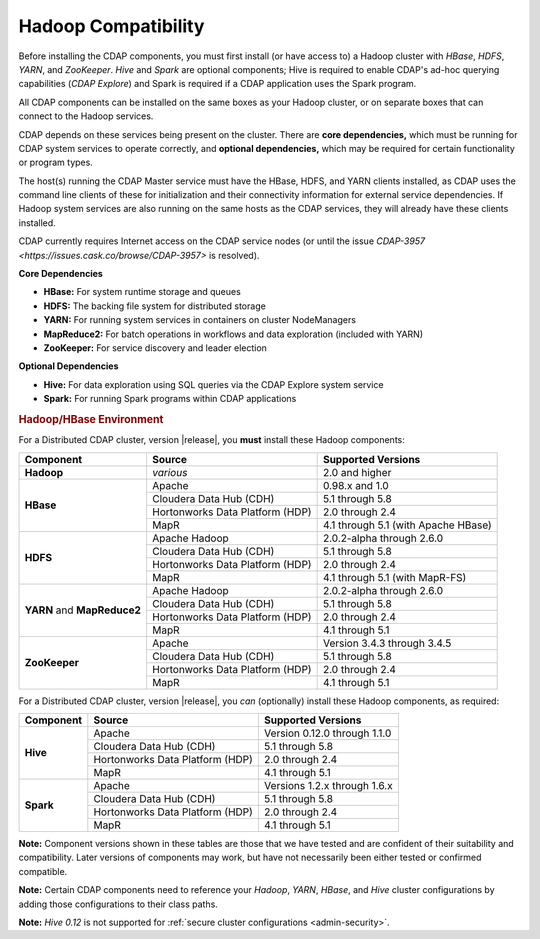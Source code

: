 .. meta::
    :author: Cask Data, Inc.
    :copyright: Copyright © 2014-2016 Cask Data, Inc.

.. _admin-manual-hadoop-compatibility-matrix:

====================
Hadoop Compatibility
====================

Before installing the CDAP components, you must first install (or have access to) a Hadoop
cluster with *HBase*, *HDFS*, *YARN*, and *ZooKeeper*. *Hive* and *Spark* are optional
components; Hive is required to enable CDAP's ad-hoc querying capabilities (*CDAP
Explore*) and Spark is required if a CDAP application uses the Spark program.

All CDAP components can be installed on the same boxes as your Hadoop cluster, or on
separate boxes that can connect to the Hadoop services.

CDAP depends on these services being present on the cluster. There are **core
dependencies,** which must be running for CDAP system services to operate correctly, and
**optional dependencies,** which may be required for certain functionality or program types.

The host(s) running the CDAP Master service must have the HBase, HDFS, and YARN clients
installed, as CDAP uses the command line clients of these for initialization and their
connectivity information for external service dependencies. If Hadoop system services are
also running on the same hosts as the CDAP services, they will already have these clients
installed.

CDAP currently requires Internet access on the CDAP service nodes (or until the issue
`CDAP-3957 <https://issues.cask.co/browse/CDAP-3957>` is resolved).

**Core Dependencies**

- **HBase:** For system runtime storage and queues
- **HDFS:** The backing file system for distributed storage
- **YARN:** For running system services in containers on cluster NodeManagers
- **MapReduce2:** For batch operations in workflows and data exploration (included with YARN)
- **ZooKeeper:** For service discovery and leader election

**Optional Dependencies**

- **Hive:** For data exploration using SQL queries via the CDAP Explore system service
- **Spark:** For running Spark programs within CDAP applications


.. rubric:: Hadoop/HBase Environment

For a Distributed CDAP cluster, version |release|, you **must** install these Hadoop components:

.. |cdh-version|       replace:: 5.1 through 5.8
.. |hdp-version|       replace:: 2.0 through 2.4
.. |mapr-version|      replace:: 4.1 through 5.1

+----------------+---------------------------------+---------------------------------------+
| Component      | Source                          | Supported Versions                    |
+================+=================================+=======================================+
| **Hadoop**     | *various*                       | 2.0 and higher                        |
+----------------+---------------------------------+---------------------------------------+
| **HBase**      | Apache                          | 0.98.x and 1.0                        |
+                +---------------------------------+---------------------------------------+
|                | Cloudera Data Hub (CDH)         | |cdh-version|                         |
+                +---------------------------------+---------------------------------------+
|                | Hortonworks Data Platform (HDP) | |hdp-version|                         |
+                +---------------------------------+---------------------------------------+
|                | MapR                            | |mapr-version| (with Apache HBase)    |
+----------------+---------------------------------+---------------------------------------+
| **HDFS**       | Apache Hadoop                   | 2.0.2-alpha through 2.6.0             |
+                +---------------------------------+---------------------------------------+
|                | Cloudera Data Hub (CDH)         | |cdh-version|                         |
+                +---------------------------------+---------------------------------------+
|                | Hortonworks Data Platform (HDP) | |hdp-version|                         |
+                +---------------------------------+---------------------------------------+
|                | MapR                            | |mapr-version| (with MapR-FS)         |
+----------------+---------------------------------+---------------------------------------+
| **YARN** and   | Apache Hadoop                   | 2.0.2-alpha through 2.6.0             |
+ **MapReduce2** +---------------------------------+---------------------------------------+
|                | Cloudera Data Hub (CDH)         | |cdh-version|                         |
+                +---------------------------------+---------------------------------------+
|                | Hortonworks Data Platform (HDP) | |hdp-version|                         |
+                +---------------------------------+---------------------------------------+
|                | MapR                            | |mapr-version|                        |
+----------------+---------------------------------+---------------------------------------+
| **ZooKeeper**  | Apache                          | Version 3.4.3 through 3.4.5           |
+                +---------------------------------+---------------------------------------+
|                | Cloudera Data Hub (CDH)         | |cdh-version|                         |
+                +---------------------------------+---------------------------------------+
|                | Hortonworks Data Platform (HDP) | |hdp-version|                         |
+                +---------------------------------+---------------------------------------+
|                | MapR                            | |mapr-version|                        |
+----------------+---------------------------------+---------------------------------------+

For a Distributed CDAP cluster, version |release|, you *can* (optionally) install these
Hadoop components, as required:

+----------------+---------------------------------+---------------------------------------+
| Component      | Source                          | Supported Versions                    |
+================+=================================+=======================================+
| **Hive**       | Apache                          | Version 0.12.0 through 1.1.0          |
+                +---------------------------------+---------------------------------------+
|                | Cloudera Data Hub (CDH)         | |cdh-version|                         |
+                +---------------------------------+---------------------------------------+
|                | Hortonworks Data Platform (HDP) | |hdp-version|                         |
+                +---------------------------------+---------------------------------------+
|                | MapR                            | |mapr-version|                        |
+----------------+---------------------------------+---------------------------------------+
| **Spark**      | Apache                          | Versions 1.2.x through 1.6.x          |
+                +---------------------------------+---------------------------------------+
|                | Cloudera Data Hub (CDH)         | |cdh-version|                         |
+                +---------------------------------+---------------------------------------+
|                | Hortonworks Data Platform (HDP) | |hdp-version|                         |
+                +---------------------------------+---------------------------------------+
|                | MapR                            | |mapr-version|                        |
+----------------+---------------------------------+---------------------------------------+

**Note:** Component versions shown in these tables are those that we have tested and are
confident of their suitability and compatibility. Later versions of components may work,
but have not necessarily been either tested or confirmed compatible.

**Note:** Certain CDAP components need to reference your *Hadoop*, *YARN*, *HBase*, and
*Hive* cluster configurations by adding those configurations to their class paths.

**Note:** *Hive 0.12* is not supported for :ref:`secure cluster configurations <admin-security>`.
